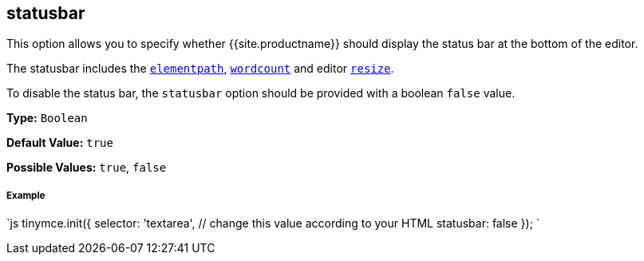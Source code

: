 [#statusbar]
== statusbar

This option allows you to specify whether {{site.productname}} should display the status bar at the bottom of the editor.

The statusbar includes the <<elementpath,`elementpath`>>, link:{{site.baseurl}}/plugins/wordcount/[`wordcount`] and editor <<resize,`resize`>>.

To disable the status bar, the `statusbar` option should be provided with a boolean `false` value.

*Type:* `Boolean`

*Default Value:* `true`

*Possible Values:* `true`, `false`

[discrete#example]
===== Example

`js
tinymce.init({
  selector: 'textarea',  // change this value according to your HTML
  statusbar: false
});
`

